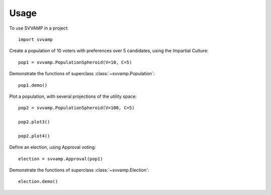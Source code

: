 ========
Usage
========

To use SVVAMP in a project::

    import svvamp

Create a population of 10 voters with preferences over 5 candidates, 
using the Impartial Culture::

    pop1 = svvamp.PopulationSpheroid(V=10, C=5)

Demonstrate the functions of superclass :class:`~svvamp.Population`::

    pop1.demo()

Plot a population, with several projections of the utility space::

    pop2 = svvamp.PopulationSpheroid(V=100, C=5)

    pop2.plot3()

    pop2.plot4()

Define an election, using Approval voting::

    election = svvamp.Approval(pop1)

Demonstrate the functions of superclass :class:`~svvamp.Election`::

    election.demo()